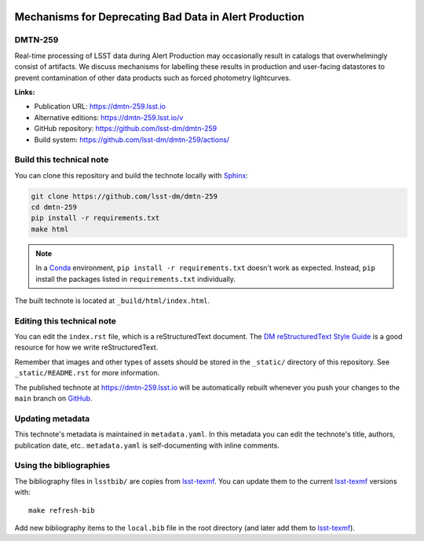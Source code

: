.. image:: https://img.shields.io/badge/dmtn--259-lsst.io-brightgreen.svg
   :target: https://dmtn-259.lsst.io
.. image:: https://github.com/lsst-dm/dmtn-259/workflows/CI/badge.svg
   :target: https://github.com/lsst-dm/dmtn-259/actions/
..
  Uncomment this section and modify the DOI strings to include a Zenodo DOI badge in the README
  .. image:: https://zenodo.org/badge/doi/10.5281/zenodo.#####.svg
     :target: http://dx.doi.org/10.5281/zenodo.#####

#######################################################
Mechanisms for Deprecating Bad Data in Alert Production
#######################################################

DMTN-259
========

Real-time processing of LSST data during Alert Production may occasionally result in catalogs that overwhelmingly consist of artifacts.  We discuss mechanisms for labelling these results in production and user-facing datastores to prevent contamination of other data products such as forced photometry lightcurves.

**Links:**

- Publication URL: https://dmtn-259.lsst.io
- Alternative editions: https://dmtn-259.lsst.io/v
- GitHub repository: https://github.com/lsst-dm/dmtn-259
- Build system: https://github.com/lsst-dm/dmtn-259/actions/


Build this technical note
=========================

You can clone this repository and build the technote locally with `Sphinx`_:

.. code-block:: bash

   git clone https://github.com/lsst-dm/dmtn-259
   cd dmtn-259
   pip install -r requirements.txt
   make html

.. note::

   In a Conda_ environment, ``pip install -r requirements.txt`` doesn't work as expected.
   Instead, ``pip`` install the packages listed in ``requirements.txt`` individually.

The built technote is located at ``_build/html/index.html``.

Editing this technical note
===========================

You can edit the ``index.rst`` file, which is a reStructuredText document.
The `DM reStructuredText Style Guide`_ is a good resource for how we write reStructuredText.

Remember that images and other types of assets should be stored in the ``_static/`` directory of this repository.
See ``_static/README.rst`` for more information.

The published technote at https://dmtn-259.lsst.io will be automatically rebuilt whenever you push your changes to the ``main`` branch on `GitHub <https://github.com/lsst-dm/dmtn-259>`_.

Updating metadata
=================

This technote's metadata is maintained in ``metadata.yaml``.
In this metadata you can edit the technote's title, authors, publication date, etc..
``metadata.yaml`` is self-documenting with inline comments.

Using the bibliographies
========================

The bibliography files in ``lsstbib/`` are copies from `lsst-texmf`_.
You can update them to the current `lsst-texmf`_ versions with::

   make refresh-bib

Add new bibliography items to the ``local.bib`` file in the root directory (and later add them to `lsst-texmf`_).

.. _Sphinx: http://sphinx-doc.org
.. _DM reStructuredText Style Guide: https://developer.lsst.io/restructuredtext/style.html
.. _this repo: ./index.rst
.. _Conda: http://conda.pydata.org/docs/
.. _lsst-texmf: https://lsst-texmf.lsst.io
